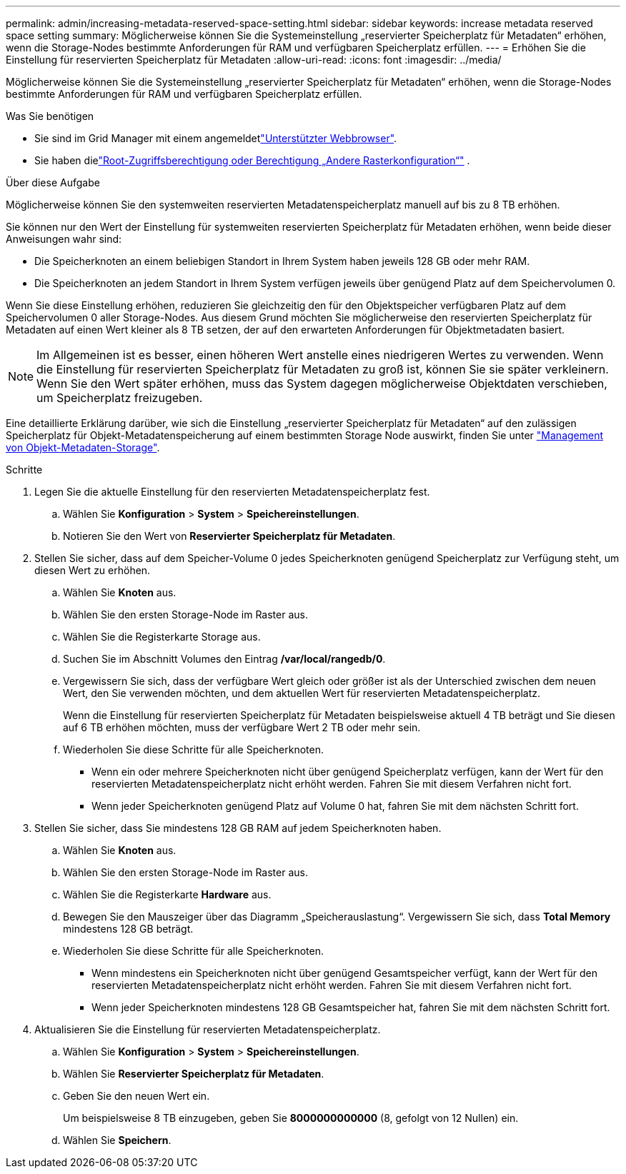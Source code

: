 ---
permalink: admin/increasing-metadata-reserved-space-setting.html 
sidebar: sidebar 
keywords: increase metadata reserved space setting 
summary: Möglicherweise können Sie die Systemeinstellung „reservierter Speicherplatz für Metadaten“ erhöhen, wenn die Storage-Nodes bestimmte Anforderungen für RAM und verfügbaren Speicherplatz erfüllen. 
---
= Erhöhen Sie die Einstellung für reservierten Speicherplatz für Metadaten
:allow-uri-read: 
:icons: font
:imagesdir: ../media/


[role="lead"]
Möglicherweise können Sie die Systemeinstellung „reservierter Speicherplatz für Metadaten“ erhöhen, wenn die Storage-Nodes bestimmte Anforderungen für RAM und verfügbaren Speicherplatz erfüllen.

.Was Sie benötigen
* Sie sind im Grid Manager mit einem angemeldetlink:web-browser-requirements.html["Unterstützter Webbrowser"].
* Sie haben dielink:admin-group-permissions.html["Root-Zugriffsberechtigung oder Berechtigung „Andere Rasterkonfiguration“"] .


.Über diese Aufgabe
Möglicherweise können Sie den systemweiten reservierten Metadatenspeicherplatz manuell auf bis zu 8 TB erhöhen.

Sie können nur den Wert der Einstellung für systemweiten reservierten Speicherplatz für Metadaten erhöhen, wenn beide dieser Anweisungen wahr sind:

* Die Speicherknoten an einem beliebigen Standort in Ihrem System haben jeweils 128 GB oder mehr RAM.
* Die Speicherknoten an jedem Standort in Ihrem System verfügen jeweils über genügend Platz auf dem Speichervolumen 0.


Wenn Sie diese Einstellung erhöhen, reduzieren Sie gleichzeitig den für den Objektspeicher verfügbaren Platz auf dem Speichervolumen 0 aller Storage-Nodes. Aus diesem Grund möchten Sie möglicherweise den reservierten Speicherplatz für Metadaten auf einen Wert kleiner als 8 TB setzen, der auf den erwarteten Anforderungen für Objektmetadaten basiert.


NOTE: Im Allgemeinen ist es besser, einen höheren Wert anstelle eines niedrigeren Wertes zu verwenden. Wenn die Einstellung für reservierten Speicherplatz für Metadaten zu groß ist, können Sie sie später verkleinern. Wenn Sie den Wert später erhöhen, muss das System dagegen möglicherweise Objektdaten verschieben, um Speicherplatz freizugeben.

Eine detaillierte Erklärung darüber, wie sich die Einstellung „reservierter Speicherplatz für Metadaten“ auf den zulässigen Speicherplatz für Objekt-Metadatenspeicherung auf einem bestimmten Storage Node auswirkt, finden Sie unter link:managing-object-metadata-storage.html["Management von Objekt-Metadaten-Storage"].

.Schritte
. Legen Sie die aktuelle Einstellung für den reservierten Metadatenspeicherplatz fest.
+
.. Wählen Sie *Konfiguration* > *System* > *Speichereinstellungen*.
.. Notieren Sie den Wert von *Reservierter Speicherplatz für Metadaten*.


. Stellen Sie sicher, dass auf dem Speicher-Volume 0 jedes Speicherknoten genügend Speicherplatz zur Verfügung steht, um diesen Wert zu erhöhen.
+
.. Wählen Sie *Knoten* aus.
.. Wählen Sie den ersten Storage-Node im Raster aus.
.. Wählen Sie die Registerkarte Storage aus.
.. Suchen Sie im Abschnitt Volumes den Eintrag */var/local/rangedb/0*.
.. Vergewissern Sie sich, dass der verfügbare Wert gleich oder größer ist als der Unterschied zwischen dem neuen Wert, den Sie verwenden möchten, und dem aktuellen Wert für reservierten Metadatenspeicherplatz.
+
Wenn die Einstellung für reservierten Speicherplatz für Metadaten beispielsweise aktuell 4 TB beträgt und Sie diesen auf 6 TB erhöhen möchten, muss der verfügbare Wert 2 TB oder mehr sein.

.. Wiederholen Sie diese Schritte für alle Speicherknoten.
+
*** Wenn ein oder mehrere Speicherknoten nicht über genügend Speicherplatz verfügen, kann der Wert für den reservierten Metadatenspeicherplatz nicht erhöht werden. Fahren Sie mit diesem Verfahren nicht fort.
*** Wenn jeder Speicherknoten genügend Platz auf Volume 0 hat, fahren Sie mit dem nächsten Schritt fort.




. Stellen Sie sicher, dass Sie mindestens 128 GB RAM auf jedem Speicherknoten haben.
+
.. Wählen Sie *Knoten* aus.
.. Wählen Sie den ersten Storage-Node im Raster aus.
.. Wählen Sie die Registerkarte *Hardware* aus.
.. Bewegen Sie den Mauszeiger über das Diagramm „Speicherauslastung“. Vergewissern Sie sich, dass *Total Memory* mindestens 128 GB beträgt.
.. Wiederholen Sie diese Schritte für alle Speicherknoten.
+
*** Wenn mindestens ein Speicherknoten nicht über genügend Gesamtspeicher verfügt, kann der Wert für den reservierten Metadatenspeicherplatz nicht erhöht werden. Fahren Sie mit diesem Verfahren nicht fort.
*** Wenn jeder Speicherknoten mindestens 128 GB Gesamtspeicher hat, fahren Sie mit dem nächsten Schritt fort.




. Aktualisieren Sie die Einstellung für reservierten Metadatenspeicherplatz.
+
.. Wählen Sie *Konfiguration* > *System* > *Speichereinstellungen*.
.. Wählen Sie *Reservierter Speicherplatz für Metadaten*.
.. Geben Sie den neuen Wert ein.
+
Um beispielsweise 8 TB einzugeben, geben Sie *8000000000000* (8, gefolgt von 12 Nullen) ein.

.. Wählen Sie *Speichern*.



